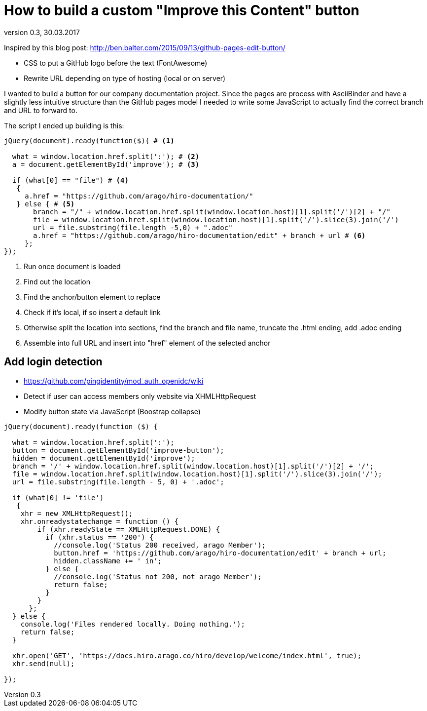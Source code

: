 = How to build a custom "Improve this Content" button
:source-highlighter: coderay
:revdate: 30.03.2017
:revnumber: 0.3

Inspired by this blog post: http://ben.balter.com/2015/09/13/github-pages-edit-button/

* CSS to put a GitHub logo before the text (FontAwesome)
* Rewrite URL depending on type of hosting (local or on server)

I wanted to build a button for our company documentation project.
Since the pages are process with AsciiBinder and have a slightly less intuitive structure than the GitHub pages model I needed to write some JavaScript to actually find the correct branch and URL to forward to.

The script I ended up building is this:

[source,javascript]
----
jQuery(document).ready(function($){ # <1>

  what = window.location.href.split(':'); # <2>
  a = document.getElementById('improve'); # <3>

  if (what[0] == "file") # <4>
   {
     a.href = "https://github.com/arago/hiro-documentation/"
   } else { # <5>
       branch = "/" + window.location.href.split(window.location.host)[1].split('/')[2] + "/"
       file = window.location.href.split(window.location.host)[1].split('/').slice(3).join('/')
       url = file.substring(file.length -5,0) + ".adoc"
       a.href = "https://github.com/arago/hiro-documentation/edit" + branch + url # <6>
     };
});
----
<1> Run once document is loaded
<2> Find out the location
<3> Find the anchor/button element to replace
<4> Check if it's local, if so insert a default link
<5> Otherwise split the location into sections, find the branch and file name, truncate the .html ending, add .adoc ending
<6> Assemble into full URL and insert into "href" element of the selected anchor


== Add login detection

* https://github.com/pingidentity/mod_auth_openidc/wiki
* Detect if user can access members only website via XHMLHttpRequest
* Modify button state via JavaScript (Boostrap collapse)


[source,javascript]
----
jQuery(document).ready(function ($) {

  what = window.location.href.split(':');
  button = document.getElementById('improve-button');
  hidden = document.getElementById('improve');
  branch = '/' + window.location.href.split(window.location.host)[1].split('/')[2] + '/';
  file = window.location.href.split(window.location.host)[1].split('/').slice(3).join('/');
  url = file.substring(file.length - 5, 0) + '.adoc';

  if (what[0] != 'file')
   {
    xhr = new XMLHttpRequest();
    xhr.onreadystatechange = function () {
        if (xhr.readyState == XMLHttpRequest.DONE) {
          if (xhr.status == '200') {
            //console.log('Status 200 received, arago Member');
            button.href = 'https://github.com/arago/hiro-documentation/edit' + branch + url;
            hidden.className += ' in';
          } else {
            //console.log('Status not 200, not arago Member');
            return false;
          }
        }
      };
  } else {
    console.log('Files rendered locally. Doing nothing.');
    return false;
  }

  xhr.open('GET', 'https://docs.hiro.arago.co/hiro/develop/welcome/index.html', true);
  xhr.send(null);

});
----
